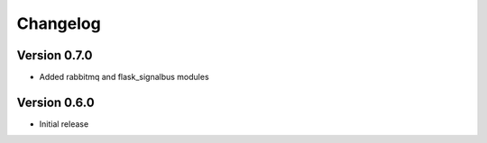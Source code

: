 Changelog
=========


Version 0.7.0
-------------

- Added rabbitmq and flask_signalbus modules


Version 0.6.0
-------------

- Initial release
